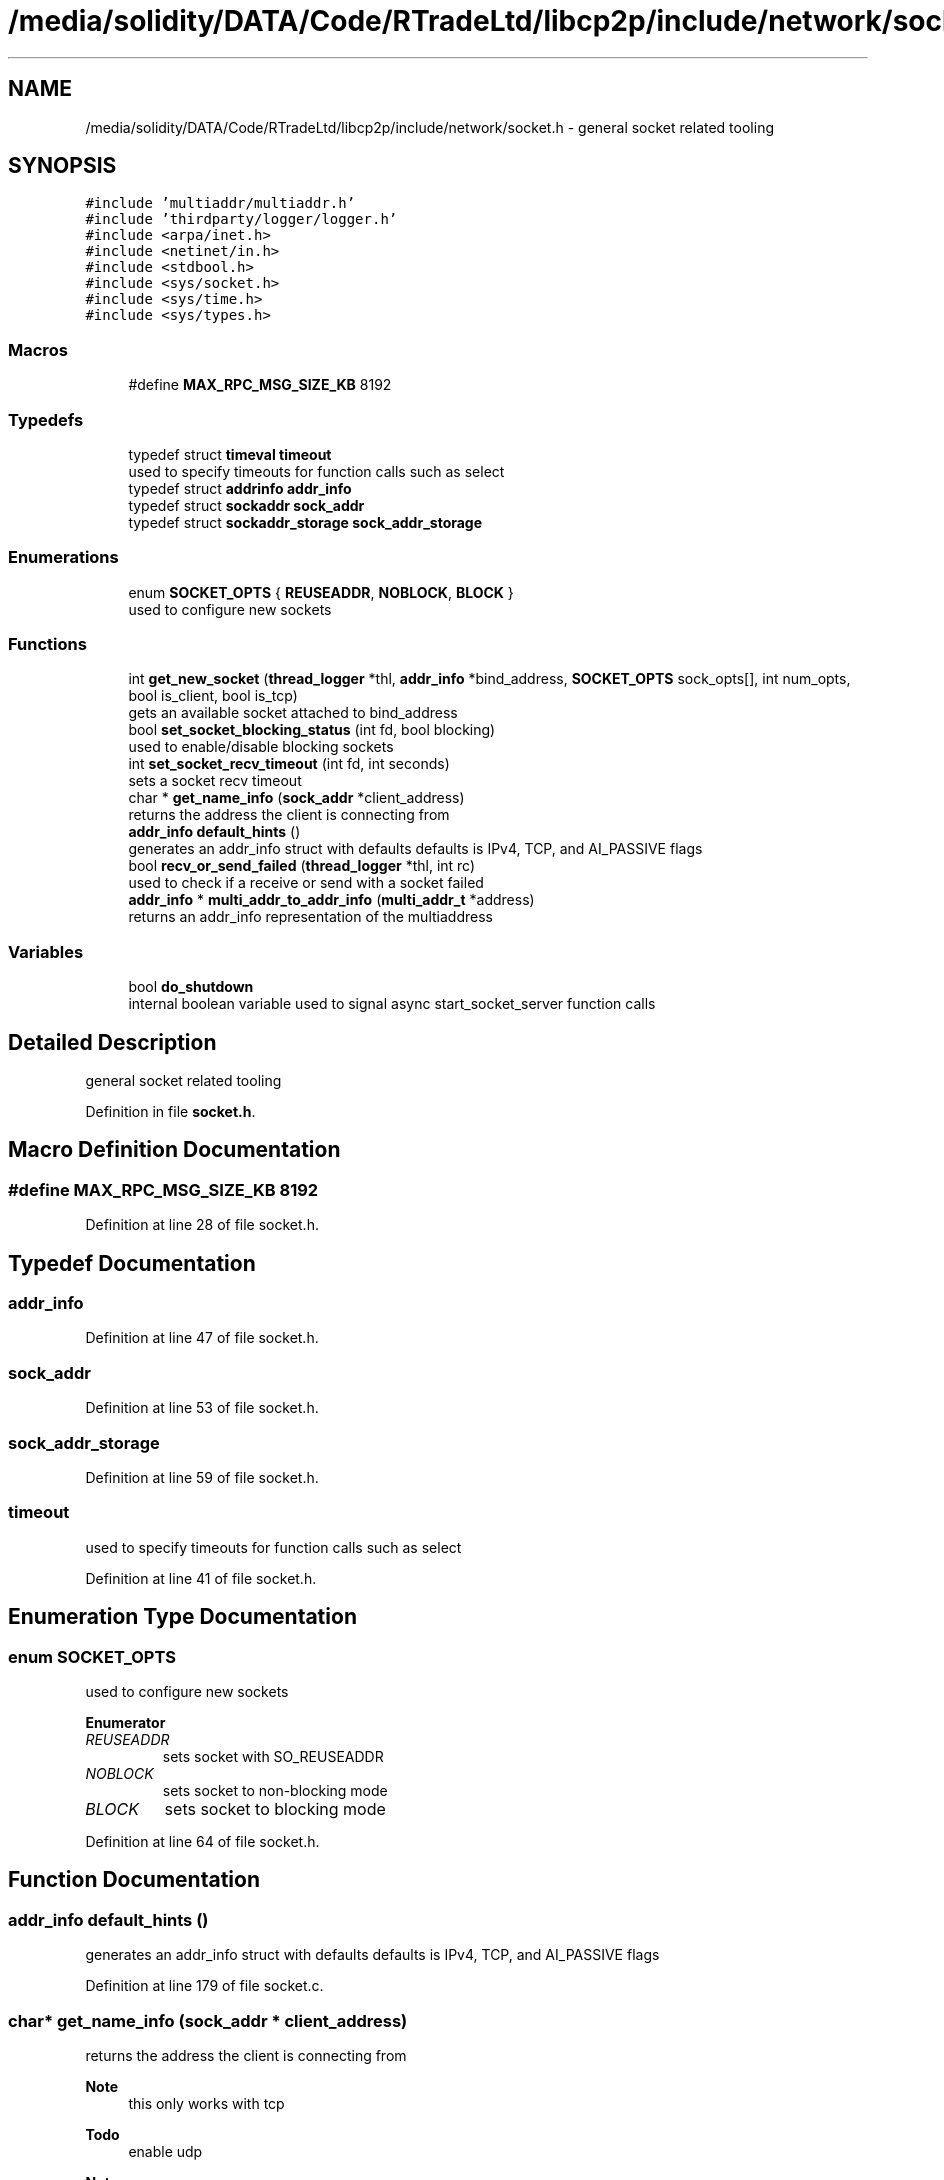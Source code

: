 .TH "/media/solidity/DATA/Code/RTradeLtd/libcp2p/include/network/socket.h" 3 "Thu Aug 6 2020" "libcp2p" \" -*- nroff -*-
.ad l
.nh
.SH NAME
/media/solidity/DATA/Code/RTradeLtd/libcp2p/include/network/socket.h \- general socket related tooling  

.SH SYNOPSIS
.br
.PP
\fC#include 'multiaddr/multiaddr\&.h'\fP
.br
\fC#include 'thirdparty/logger/logger\&.h'\fP
.br
\fC#include <arpa/inet\&.h>\fP
.br
\fC#include <netinet/in\&.h>\fP
.br
\fC#include <stdbool\&.h>\fP
.br
\fC#include <sys/socket\&.h>\fP
.br
\fC#include <sys/time\&.h>\fP
.br
\fC#include <sys/types\&.h>\fP
.br

.SS "Macros"

.in +1c
.ti -1c
.RI "#define \fBMAX_RPC_MSG_SIZE_KB\fP   8192"
.br
.in -1c
.SS "Typedefs"

.in +1c
.ti -1c
.RI "typedef struct \fBtimeval\fP \fBtimeout\fP"
.br
.RI "used to specify timeouts for function calls such as select "
.ti -1c
.RI "typedef struct \fBaddrinfo\fP \fBaddr_info\fP"
.br
.ti -1c
.RI "typedef struct \fBsockaddr\fP \fBsock_addr\fP"
.br
.ti -1c
.RI "typedef struct \fBsockaddr_storage\fP \fBsock_addr_storage\fP"
.br
.in -1c
.SS "Enumerations"

.in +1c
.ti -1c
.RI "enum \fBSOCKET_OPTS\fP { \fBREUSEADDR\fP, \fBNOBLOCK\fP, \fBBLOCK\fP }"
.br
.RI "used to configure new sockets "
.in -1c
.SS "Functions"

.in +1c
.ti -1c
.RI "int \fBget_new_socket\fP (\fBthread_logger\fP *thl, \fBaddr_info\fP *bind_address, \fBSOCKET_OPTS\fP sock_opts[], int num_opts, bool is_client, bool is_tcp)"
.br
.RI "gets an available socket attached to bind_address "
.ti -1c
.RI "bool \fBset_socket_blocking_status\fP (int fd, bool blocking)"
.br
.RI "used to enable/disable blocking sockets "
.ti -1c
.RI "int \fBset_socket_recv_timeout\fP (int fd, int seconds)"
.br
.RI "sets a socket recv timeout "
.ti -1c
.RI "char * \fBget_name_info\fP (\fBsock_addr\fP *client_address)"
.br
.RI "returns the address the client is connecting from "
.ti -1c
.RI "\fBaddr_info\fP \fBdefault_hints\fP ()"
.br
.RI "generates an addr_info struct with defaults defaults is IPv4, TCP, and AI_PASSIVE flags "
.ti -1c
.RI "bool \fBrecv_or_send_failed\fP (\fBthread_logger\fP *thl, int rc)"
.br
.RI "used to check if a receive or send with a socket failed "
.ti -1c
.RI "\fBaddr_info\fP * \fBmulti_addr_to_addr_info\fP (\fBmulti_addr_t\fP *address)"
.br
.RI "returns an addr_info representation of the multiaddress "
.in -1c
.SS "Variables"

.in +1c
.ti -1c
.RI "bool \fBdo_shutdown\fP"
.br
.RI "internal boolean variable used to signal async start_socket_server function calls "
.in -1c
.SH "Detailed Description"
.PP 
general socket related tooling 


.PP
Definition in file \fBsocket\&.h\fP\&.
.SH "Macro Definition Documentation"
.PP 
.SS "#define MAX_RPC_MSG_SIZE_KB   8192"

.PP
Definition at line 28 of file socket\&.h\&.
.SH "Typedef Documentation"
.PP 
.SS "\fBaddr_info\fP"

.PP
Definition at line 47 of file socket\&.h\&.
.SS "\fBsock_addr\fP"

.PP
Definition at line 53 of file socket\&.h\&.
.SS "\fBsock_addr_storage\fP"

.PP
Definition at line 59 of file socket\&.h\&.
.SS "\fBtimeout\fP"

.PP
used to specify timeouts for function calls such as select 
.PP
Definition at line 41 of file socket\&.h\&.
.SH "Enumeration Type Documentation"
.PP 
.SS "enum \fBSOCKET_OPTS\fP"

.PP
used to configure new sockets 
.PP
\fBEnumerator\fP
.in +1c
.TP
\fB\fIREUSEADDR \fP\fP
sets socket with SO_REUSEADDR 
.TP
\fB\fINOBLOCK \fP\fP
sets socket to non-blocking mode 
.TP
\fB\fIBLOCK \fP\fP
sets socket to blocking mode 
.PP
Definition at line 64 of file socket\&.h\&.
.SH "Function Documentation"
.PP 
.SS "\fBaddr_info\fP default_hints ()"

.PP
generates an addr_info struct with defaults defaults is IPv4, TCP, and AI_PASSIVE flags 
.PP
Definition at line 179 of file socket\&.c\&.
.SS "char* get_name_info (\fBsock_addr\fP * client_address)"

.PP
returns the address the client is connecting from 
.PP
\fBNote\fP
.RS 4
this only works with tcp 
.RE
.PP
\fBTodo\fP
.RS 4
enable udp 
.RE
.PP
.PP
\fBNote\fP
.RS 4
this only works with tcp 
.RE
.PP
\fBTodo\fP
.RS 4
enable udp 
.RE
.PP

.PP
Definition at line 159 of file socket\&.c\&.
.SS "int get_new_socket (\fBthread_logger\fP * thl, \fBaddr_info\fP * bind_address, \fBSOCKET_OPTS\fP sock_opts[], int num_opts, bool is_client, bool is_tcp)"

.PP
gets an available socket attached to bind_address 
.PP
\fBReturns\fP
.RS 4
Success: file descriptor socket number greater than 0 
.PP
Failure: -1 initializers a socket attached to bind_address with sock_opts, and binds the address 
.RE
.PP

.PP
\fBTodo\fP
.RS 4
should we not do this on UDP connections?? 
.RE
.PP

.PP
Definition at line 59 of file socket\&.c\&.
.SS "\fBaddr_info\fP* multi_addr_to_addr_info (\fBmulti_addr_t\fP * address)"

.PP
returns an addr_info representation of the multiaddress useful for taking a multi address and getting the needed information for using
.PP
the address with the sendto function 
.PP
\fBParameters\fP
.RS 4
\fIaddress\fP the multi address to parse 
.RE
.PP
\fBNote\fP
.RS 4
does not free up resources associated with address param 
.RE
.PP
\fBWarning\fP
.RS 4
only supports TCP and UDP multiaddress(es) 
.RE
.PP
\fBReturns\fP
.RS 4
Success: pointer to an addr_info instance 
.PP
Failure: NULL pointer 
.RE
.PP

.PP
Definition at line 224 of file socket\&.c\&.
.SS "bool recv_or_send_failed (\fBthread_logger\fP * thl, int rc)"

.PP
used to check if a receive or send with a socket failed 
.PP
Definition at line 194 of file socket\&.c\&.
.SS "bool set_socket_blocking_status (int fd, bool blocking)"

.PP
used to enable/disable blocking sockets 
.PP
\fBReturns\fP
.RS 4
Failure: false 
.PP
Success: true 
.RE
.PP
\fBNote\fP
.RS 4
see https://stackoverflow.com/questions/1543466/how-do-i-change-a-tcp-socket-to-be-non-blocking/1549344#1549344 
.RE
.PP

.PP
Definition at line 142 of file socket\&.c\&.
.SS "int set_socket_recv_timeout (int fd, int seconds)"

.PP
sets a socket recv timeout 
.PP
\fBParameters\fP
.RS 4
\fIfd\fP the file descriptor of the socket to apply operations to 
.br
\fIseconds\fP the seconds to timeout a recv or recvfrom after 
.RE
.PP
\fBWarning\fP
.RS 4
how does this workon UDP socket 
.RE
.PP

.PP
Definition at line 41 of file socket\&.c\&.
.SH "Variable Documentation"
.PP 
.SS "bool do_shutdown"

.PP
internal boolean variable used to signal async start_socket_server function calls 
.PP
Definition at line 43 of file socket_server\&.c\&.
.SH "Author"
.PP 
Generated automatically by Doxygen for libcp2p from the source code\&.
